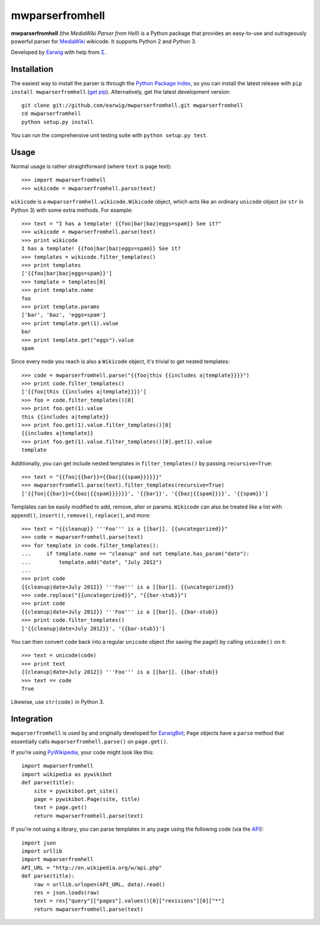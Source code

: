 mwparserfromhell
========================

**mwparserfromhell** (the *MediaWiki Parser from Hell*) is a Python package
that provides an easy-to-use and outrageously powerful parser for MediaWiki_
wikicode. It supports Python 2 and Python 3.

Developed by Earwig_ with help from `Σ`_.

Installation
------------

The easiest way to install the parser is through the `Python Package Index`_,
so you can install the latest release with ``pip install mwparserfromhell``
(`get pip`_). Alternatively, get the latest development version::

    git clone git://github.com/earwig/mwparserfromhell.git mwparserfromhell
    cd mwparserfromhell
    python setup.py install

You can run the comprehensive unit testing suite with ``python setup.py test``.

Usage
-----

Normal usage is rather straightforward (where ``text`` is page text)::

    >>> import mwparserfromhell
    >>> wikicode = mwparserfromhell.parse(text)

``wikicode`` is a ``mwparserfromhell.wikicode.Wikicode`` object, which acts
like an ordinary ``unicode`` object (or ``str`` in Python 3) with some extra
methods. For example::

    >>> text = "I has a template! {{foo|bar|baz|eggs=spam}} See it?"
    >>> wikicode = mwparserfromhell.parse(text)
    >>> print wikicode
    I has a template! {{foo|bar|baz|eggs=spam}} See it?
    >>> templates = wikicode.filter_templates()
    >>> print templates
    ['{{foo|bar|baz|eggs=spam}}']
    >>> template = templates[0]
    >>> print template.name
    foo
    >>> print template.params
    ['bar', 'baz', 'eggs=spam']
    >>> print template.get(1).value
    bar
    >>> print template.get("eggs").value
    spam

Since every node you reach is also a ``Wikicode`` object, it's trivial to get
nested templates::

    >>> code = mwparserfromhell.parse("{{foo|this {{includes a|template}}}}")
    >>> print code.filter_templates()
    ['{{foo|this {{includes a|template}}}}']
    >>> foo = code.filter_templates()[0]
    >>> print foo.get(1).value
    this {{includes a|template}}
    >>> print foo.get(1).value.filter_templates()[0]
    {{includes a|template}}
    >>> print foo.get(1).value.filter_templates()[0].get(1).value
    template

Additionally, you can get include nested templates in ``filter_templates()`` by
passing ``recursive=True``::

    >>> text = "{{foo|{{bar}}={{baz|{{spam}}}}}}"
    >>> mwparserfromhell.parse(text).filter_templates(recursive=True)
    ['{{foo|{{bar}}={{baz|{{spam}}}}}}', '{{bar}}', '{{baz|{{spam}}}}', '{{spam}}']

Templates can be easily modified to add, remove, alter or params. ``Wikicode``
can also be treated like a list with ``append()``, ``insert()``, ``remove()``,
``replace()``, and more::

    >>> text = "{{cleanup}} '''Foo''' is a [[bar]]. {{uncategorized}}"
    >>> code = mwparserfromhell.parse(text)
    >>> for template in code.filter_templates():
    ...     if template.name == "cleanup" and not template.has_param("date"):
    ...         template.add("date", "July 2012")
    ...
    >>> print code
    {{cleanup|date=July 2012}} '''Foo''' is a [[bar]]. {{uncategorized}}
    >>> code.replace("{{uncategorized}}", "{{bar-stub}}")
    >>> print code
    {{cleanup|date=July 2012}} '''Foo''' is a [[bar]]. {{bar-stub}}
    >>> print code.filter_templates()
    ['{{cleanup|date=July 2012}}', '{{bar-stub}}']

You can then convert ``code`` back into a regular ``unicode`` object (for
saving the page!) by calling ``unicode()`` on it::

    >>> text = unicode(code)
    >>> print text
    {{cleanup|date=July 2012}} '''Foo''' is a [[bar]]. {{bar-stub}}
    >>> text == code
    True

Likewise, use ``str(code)`` in Python 3.

Integration
-----------

``mwparserfromhell`` is used by and originally developed for EarwigBot_;
``Page`` objects have a ``parse`` method that essentially calls
``mwparserfromhell.parse()`` on ``page.get()``.

If you're using PyWikipedia_, your code might look like this::

    import mwparserfromhell
    import wikipedia as pywikibot
    def parse(title):
        site = pywikibot.get_site()
        page = pywikibot.Page(site, title)
        text = page.get()
        return mwparserfromhell.parse(text)

If you're not using a library, you can parse templates in any page using the
following code (via the API_)::

    import json
    import urllib
    import mwparserfromhell
    API_URL = "http://en.wikipedia.org/w/api.php"
    def parse(title):
        raw = urllib.urlopen(API_URL, data).read()
        res = json.loads(raw)
        text = res["query"]["pages"].values()[0]["revisions"][0]["*"]
        return mwparserfromhell.parse(text)

.. _MediaWiki:            http://mediawiki.org
.. _Earwig:               http://en.wikipedia.org/wiki/User:The_Earwig
.. _Σ:                    http://en.wikipedia.org/wiki/User:Σ
.. _Python Package Index: http://pypi.python.org
.. _get pip:              http://pypi.python.org/pypi/pip
.. _EarwigBot:            https://github.com/earwig/earwigbot
.. _PyWikipedia:          http://pywikipediabot.sourceforge.net/
.. _API:                  http://mediawiki.org/wiki/API
